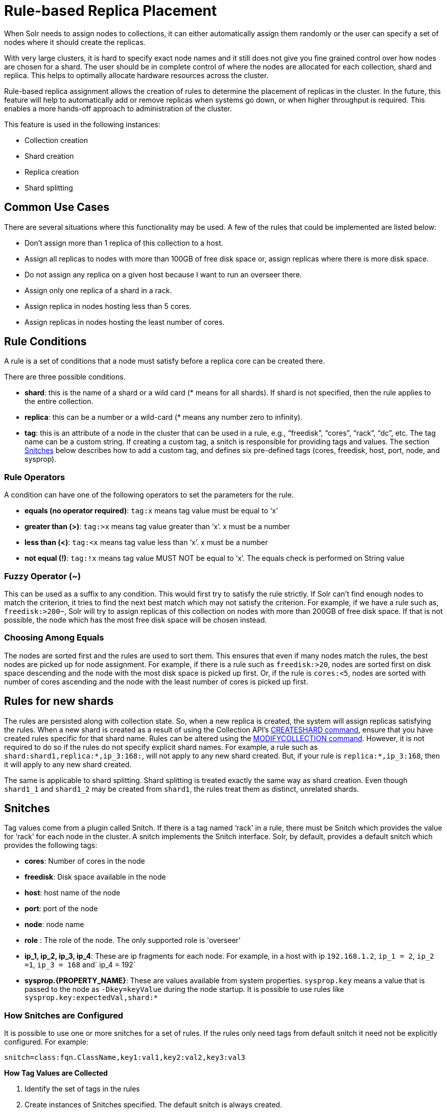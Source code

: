 = Rule-based Replica Placement
:page-shortname: rule-based-replica-placement
:page-permalink: rule-based-replica-placement.html

When Solr needs to assign nodes to collections, it can either automatically assign them randomly or the user can specify a set of nodes where it should create the replicas.

With very large clusters, it is hard to specify exact node names and it still does not give you fine grained control over how nodes are chosen for a shard. The user should be in complete control of where the nodes are allocated for each collection, shard and replica. This helps to optimally allocate hardware resources across the cluster.

Rule-based replica assignment allows the creation of rules to determine the placement of replicas in the cluster. In the future, this feature will help to automatically add or remove replicas when systems go down, or when higher throughput is required. This enables a more hands-off approach to administration of the cluster.

This feature is used in the following instances:

* Collection creation
* Shard creation
* Replica creation
* Shard splitting

[[Rule-basedReplicaPlacement-CommonUseCases]]
== Common Use Cases

There are several situations where this functionality may be used. A few of the rules that could be implemented are listed below:

* Don’t assign more than 1 replica of this collection to a host.
* Assign all replicas to nodes with more than 100GB of free disk space or, assign replicas where there is more disk space.
* Do not assign any replica on a given host because I want to run an overseer there.
* Assign only one replica of a shard in a rack.
* Assign replica in nodes hosting less than 5 cores.
* Assign replicas in nodes hosting the least number of cores.

[[Rule-basedReplicaPlacement-RuleConditions]]
== Rule Conditions

A rule is a set of conditions that a node must satisfy before a replica core can be created there.

There are three possible conditions.

* *shard*: this is the name of a shard or a wild card (* means for all shards). If shard is not specified, then the rule applies to the entire collection.
* *replica*: this can be a number or a wild-card (* means any number zero to infinity).
* *tag*: this is an attribute of a node in the cluster that can be used in a rule, e.g., “freedisk”, “cores”, “rack”, “dc”, etc. The tag name can be a custom string. If creating a custom tag, a snitch is responsible for providing tags and values. The section <<Rule-basedReplicaPlacement-Snitches,Snitches>> below describes how to add a custom tag, and defines six pre-defined tags (cores, freedisk, host, port, node, and sysprop).

[[Rule-basedReplicaPlacement-RuleOperators]]
=== Rule Operators

A condition can have one of the following operators to set the parameters for the rule.

* *equals (no operator required)*: `tag:x` means tag value must be equal to ‘x’
* *greater than (>)*: `tag:>x` means tag value greater than ‘x’. x must be a number
* *less than (<)*: `tag:<x` means tag value less than ‘x’. x must be a number
* *not equal (!)*: `tag:!x` means tag value MUST NOT be equal to ‘x’. The equals check is performed on String value


[[Rule-basedReplicaPlacement-FuzzyOperator_]]
=== Fuzzy Operator (~)

This can be used as a suffix to any condition. This would first try to satisfy the rule strictly. If Solr can’t find enough nodes to match the criterion, it tries to find the next best match which may not satisfy the criterion. For example, if we have a rule such as, `freedisk:>200~`, Solr will try to assign replicas of this collection on nodes with more than 200GB of free disk space. If that is not possible, the node which has the most free disk space will be chosen instead.

[[Rule-basedReplicaPlacement-ChoosingAmongEquals]]
=== Choosing Among Equals

The nodes are sorted first and the rules are used to sort them. This ensures that even if many nodes match the rules, the best nodes are picked up for node assignment. For example, if there is a rule such as `freedisk:>20`, nodes are sorted first on disk space descending and the node with the most disk space is picked up first. Or, if the rule is `cores:<5`, nodes are sorted with number of cores ascending and the node with the least number of cores is picked up first.

[[Rule-basedReplicaPlacement-Rulesfornewshards]]
== Rules for new shards

The rules are persisted along with collection state. So, when a new replica is created, the system will assign replicas satisfying the rules. When a new shard is created as a result of using the Collection API's <<collections-api.adoc#CollectionsAPI-createshard,CREATESHARD command>>, ensure that you have created rules specific for that shard name. Rules can be altered using the <<collections-api.adoc#CollectionsAPI-modifycollection,MODIFYCOLLECTION command>>. However, it is not required to do so if the rules do not specify explicit shard names. For example, a rule such as `shard:shard1,replica:*,ip_3:168:`, will not apply to any new shard created. But, if your rule is `replica:*,ip_3:168`, then it will apply to any new shard created.

The same is applicable to shard splitting. Shard splitting is treated exactly the same way as shard creation. Even though `shard1_1` and `shard1_2` may be created from `shard1`, the rules treat them as distinct, unrelated shards.

[[Rule-basedReplicaPlacement-Snitches]]
== Snitches

Tag values come from a plugin called Snitch. If there is a tag named ‘rack’ in a rule, there must be Snitch which provides the value for ‘rack’ for each node in the cluster. A snitch implements the Snitch interface. Solr, by default, provides a default snitch which provides the following tags:

* *cores*: Number of cores in the node
* *freedisk*: Disk space available in the node
* *host*: host name of the node
* *port*: port of the node
* *node*: node name
* *role* : The role of the node. The only supported role is 'overseer'
* *ip_1, ip_2, ip_3, ip_4*: These are ip fragments for each node. For example, in a host with ip `192.168.1.2`, `ip_1 = 2`, `ip_2 =1`, `ip_3 = 168` and` ip_4 = 192`
* *sysprop.{PROPERTY_NAME}*: These are values available from system properties. `sysprop.key` means a value that is passed to the node as `-Dkey=keyValue` during the node startup. It is possible to use rules like `sysprop.key:expectedVal,shard:*`

[[Rule-basedReplicaPlacement-HowSnitchesareConfigured]]
=== How Snitches are Configured

It is possible to use one or more snitches for a set of rules. If the rules only need tags from default snitch it need not be explicitly configured. For example:

[source,text]
----
snitch=class:fqn.ClassName,key1:val1,key2:val2,key3:val3
----

*How Tag Values are Collected*

. Identify the set of tags in the rules
. Create instances of Snitches specified. The default snitch is always created.
. Ask each Snitch if it can provide values for the any of the tags. If even one tag does not have a snitch, the assignment fails.
. After identifying the Snitches, they provide the tag values for each node in the cluster.
. If the value for a tag is not obtained for a given node, it cannot participate in the assignment.

[[Rule-basedReplicaPlacement-Examples]]
== Examples


[[Rule-basedReplicaPlacement-Keeplessthan2replicas_atmost1replica_ofthiscollectiononanynode]]
=== Keep less than 2 replicas (at most 1 replica) of this collection on any node

For this rule, we define the `replica` condition with operators for "less than 2", and use a pre-defined tag named `node` to define nodes with any name.

[source,text]
----
replica:<2,node:*
// this is equivalent to replica:<2,node:*,shard:**. We can omit shard:** because ** is the default value of shard
----


[[Rule-basedReplicaPlacement-Foragivenshard_keeplessthan2replicasonanynode]]
=== For a given shard, keep less than 2 replicas on any node

For this rule, we use the `shard` condition to define any shard , the `replica` condition with operators for "less than 2", and finally a pre-defined tag named `node` to define nodes with any name.

[source,text]
----
shard:*,replica:<2,node:*
----

[[Rule-basedReplicaPlacement-Assignallreplicasinshard1torack730]]
=== Assign all replicas in shard1 to rack 730

This rule limits the `shard` condition to 'shard1', but any number of replicas. We're also referencing a custom tag named `rack`. Before defining this rule, we will need to configure a custom Snitch which provides values for the tag `rack`.

[source,text]
----
shard:shard1,replica:*,rack:730
----

In this case, the default value of `replica` is * (or, all replicas). So, it can be omitted and the rule can be reduced to:

[source,text]
----
shard:shard1,rack:730
----

[[Rule-basedReplicaPlacement-Createreplicasinnodeswithlessthan5coresonly]]
=== Create replicas in nodes with less than 5 cores only

This rule uses the `replica` condition to define any number of replicas, but adds a pre-defined tag named `core` and uses operators for "less than 5".

[source,text]
----
replica:*,cores:<5
----

Again, we can simplify this to use the default value for `replica`, like so:

[source,text]
----
cores:<5
----

[[Rule-basedReplicaPlacement-Donotcreateanyreplicasinhost192.45.67.3]]
=== Do not create any replicas in host 192.45.67.3

This rule uses only the pre-defined tag `host` to define an IP address where replicas should not be placed.

[source,text]
----
host:!192.45.67.3
----

[[Rule-basedReplicaPlacement-DefiningRules]]
== Defining Rules

Rules are specified per collection during collection creation as request parameters. It is possible to specify multiple ‘rule’ and ‘snitch’ params as in this example:

[source,text]
----
snitch=class:EC2Snitch&rule=shard:*,replica:1,dc:dc1&rule=shard:*,replica:<2,dc:dc3
----

These rules are persisted in `clusterstate.json` in ZooKeeper and are available throughout the lifetime of the collection. This enables the system to perform any future node allocation without direct user interaction. The rules added during collection creation can be modified later using the <<collections-api.adoc#CollectionsAPI-modifycollection,MODIFYCOLLECTION>> API.

